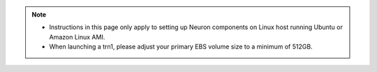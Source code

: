 .. note ::

  * Instructions in this page only apply to setting up Neuron components on Linux host running Ubuntu or Amazon Linux AMI.
  * When launching a trn1, please adjust your primary EBS volume size to a minimum of 512GB. 
